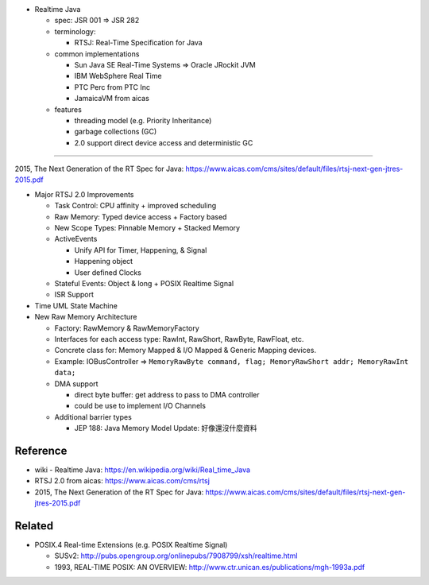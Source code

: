 - Realtime Java

  - spec: JSR 001 => JSR 282
  - terminology: 

    - RTSJ: Real-Time Specification for Java

  - common implementations

    - Sun Java SE Real-Time Systems => Oracle JRockit JVM
    - IBM WebSphere Real Time
    - PTC Perc from PTC Inc
    - JamaicaVM from aicas

  - features

    - threading model (e.g. Priority Inheritance)
    - garbage collections (GC)
    - 2.0 support direct device access and deterministic GC

----

2015, The Next Generation of the RT Spec for Java: https://www.aicas.com/cms/sites/default/files/rtsj-next-gen-jtres-2015.pdf

- Major RTSJ 2.0 Improvements

  - Task Control: CPU affinity + improved scheduling
  - Raw Memory: Typed device access + Factory based
  - New Scope Types: Pinnable Memory + Stacked Memory
  - ActiveEvents

    - Unify API for Timer, Happening, & Signal
    - Happening object
    - User defined Clocks

  - Stateful Events: Object & long + POSIX Realtime Signal
  - ISR Support

- Time UML State Machine
- New Raw Memory Architecture
  
  - Factory: RawMemory & RawMemoryFactory
  - Interfaces for each access type: RawInt, RawShort, RawByte, RawFloat, etc.
  - Concrete class for: Memory Mapped & I/O Mapped & Generic Mapping devices.
  - Example: IOBusController => ``MemoryRawByte command, flag; MemoryRawShort addr; MemoryRawInt data;``
  - DMA support

    - direct byte buffer: get address to pass to DMA controller
    - could be use to implement I/O Channels

  - Additional barrier types
    
    - JEP 188: Java Memory Model Update: 好像還沒什麼資料

Reference
---------

- wiki - Realtime Java: https://en.wikipedia.org/wiki/Real_time_Java
- RTSJ 2.0 from aicas: https://www.aicas.com/cms/rtsj
- 2015, The Next Generation of the RT Spec for Java: https://www.aicas.com/cms/sites/default/files/rtsj-next-gen-jtres-2015.pdf

Related
-------
- POSIX.4 Real-time Extensions (e.g. POSIX Realtime Signal)

  - SUSv2: http://pubs.opengroup.org/onlinepubs/7908799/xsh/realtime.html
  - 1993, REAL-TIME POSIX: AN OVERVIEW: http://www.ctr.unican.es/publications/mgh-1993a.pdf
